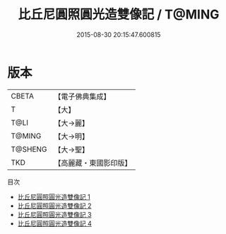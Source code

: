 #+TITLE: 比丘尼圓照圓光造雙像記 / T@MING

#+DATE: 2015-08-30 20:15:47.600815
* 版本
 |     CBETA|【電子佛典集成】|
 |         T|【大】     |
 |      T@LI|【大→麗】   |
 |    T@MING|【大→明】   |
 |   T@SHENG|【大→聖】   |
 |       TKD|【高麗藏・東國影印版】|
目次
 - [[file:KR6i0301_001.txt][比丘尼圓照圓光造雙像記 1]]
 - [[file:KR6i0301_002.txt][比丘尼圓照圓光造雙像記 2]]
 - [[file:KR6i0301_003.txt][比丘尼圓照圓光造雙像記 3]]
 - [[file:KR6i0301_004.txt][比丘尼圓照圓光造雙像記 4]]
